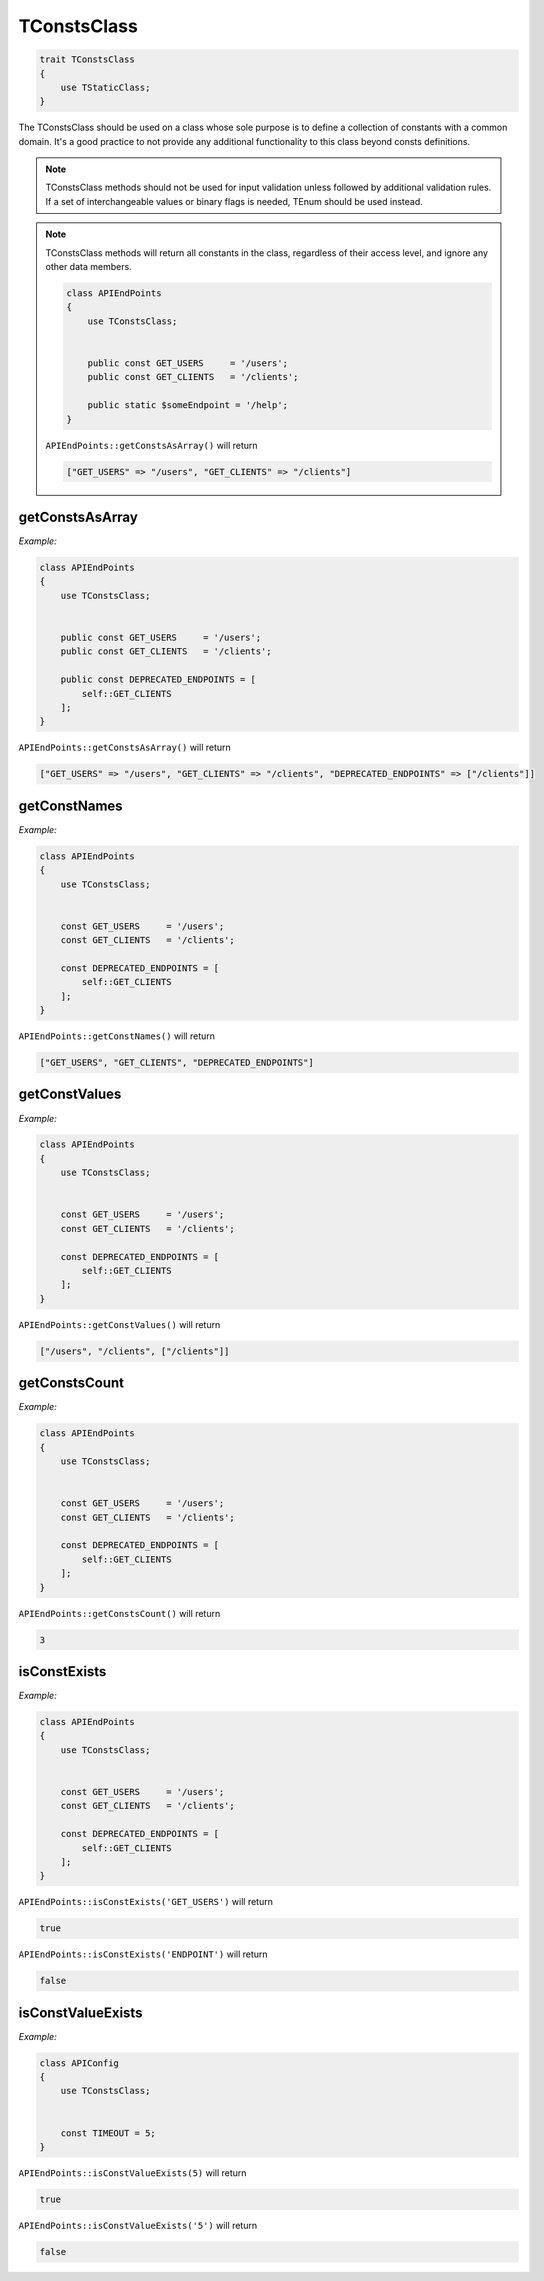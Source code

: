 *************
TConstsClass
*************

.. code-block:: php

    trait TConstsClass 
    {
        use TStaticClass;
    }

The TConstsClass should be used on a class whose sole purpose is to define a collection of constants with a common domain.
It's a good practice to not provide any additional functionality to this class beyond consts definitions.


.. note::
    TConstsClass methods should not be used for input validation unless followed by additional validation rules.
    If a set of interchangeable values or binary flags is needed, TEnum should be used instead.

.. note::
    TConstsClass methods will return all constants in the class, regardless of their access level, 
    and ignore any other data members.

    .. code-block:: php

        class APIEndPoints 
        {
            use TConstsClass;
            
            
            public const GET_USERS     = '/users';
            public const GET_CLIENTS   = '/clients';
            
            public static $someEndpoint = '/help';
        }

    ``APIEndPoints::getConstsAsArray()`` will return

    .. code-block:: php
    
        ["GET_USERS" => "/users", "GET_CLIENTS" => "/clients"]



getConstsAsArray
-----------------

.. function:: public static getConstsAsArray(): array

    Return an associative array of all the consts in the class, using the name as the key and the value as the value.

*Example:*

.. code-block:: php

    class APIEndPoints 
    {
        use TConstsClass;
        
        
        public const GET_USERS     = '/users';
        public const GET_CLIENTS   = '/clients';
        
        public const DEPRECATED_ENDPOINTS = [
            self::GET_CLIENTS
        ];
    }

``APIEndPoints::getConstsAsArray()`` will return

.. code-block:: php

    ["GET_USERS" => "/users", "GET_CLIENTS" => "/clients", "DEPRECATED_ENDPOINTS" => ["/clients"]]



getConstNames
-----------------

.. function:: public static getConstNames(): array

    Return an array of the names of all the consts in the class.

*Example:*

.. code-block:: php

    class APIEndPoints 
    {
        use TConstsClass;
        
        
        const GET_USERS     = '/users';
        const GET_CLIENTS   = '/clients';
        
        const DEPRECATED_ENDPOINTS = [
            self::GET_CLIENTS
        ];
    }

``APIEndPoints::getConstNames()`` will return

.. code-block:: php

    ["GET_USERS", "GET_CLIENTS", "DEPRECATED_ENDPOINTS"]



getConstValues
-----------------

.. function:: public static getConstValues(): array

    Return an array of the values of all the consts in the class.

*Example:*

.. code-block:: php

    class APIEndPoints 
    {
        use TConstsClass;
        
        
        const GET_USERS     = '/users';
        const GET_CLIENTS   = '/clients';
        
        const DEPRECATED_ENDPOINTS = [
            self::GET_CLIENTS
        ];
    }

``APIEndPoints::getConstValues()`` will return

.. code-block:: php

    ["/users", "/clients", ["/clients"]]



getConstsCount
-----------------

.. function:: public static getConstsCount(): int

    Return the count of the consts in the class.

*Example:*

.. code-block:: php

    class APIEndPoints 
    {
        use TConstsClass;
        
        
        const GET_USERS     = '/users';
        const GET_CLIENTS   = '/clients';
        
        const DEPRECATED_ENDPOINTS = [
            self::GET_CLIENTS
        ];
    }

``APIEndPoints::getConstsCount()`` will return

.. code-block:: php

    3



isConstExists
-----------------

.. function:: public static public static isConstExists($name): bool

    Return true if a const with the name **$name** exists in the class, and false otherwise.

*Example:*

.. code-block:: php

    class APIEndPoints 
    {
        use TConstsClass;
        
        
        const GET_USERS     = '/users';
        const GET_CLIENTS   = '/clients';
        
        const DEPRECATED_ENDPOINTS = [
            self::GET_CLIENTS
        ];
    }

``APIEndPoints::isConstExists('GET_USERS')`` will return

.. code-block:: php

    true

``APIEndPoints::isConstExists('ENDPOINT')`` will return

.. code-block:: php

    false


isConstValueExists
---------------------

.. function:: public static isConstValueExists($value): bool

    Return true if a const with a value **$value** exists in the class, and false otherwise. A strict comparison is used to search for the value.

*Example:*

.. code-block:: php

    class APIConfig 
    {
        use TConstsClass;
        
        
        const TIMEOUT = 5;
    }

``APIEndPoints::isConstValueExists(5)`` will return

.. code-block:: php

    true

``APIEndPoints::isConstValueExists('5')`` will return

.. code-block:: php

    false
